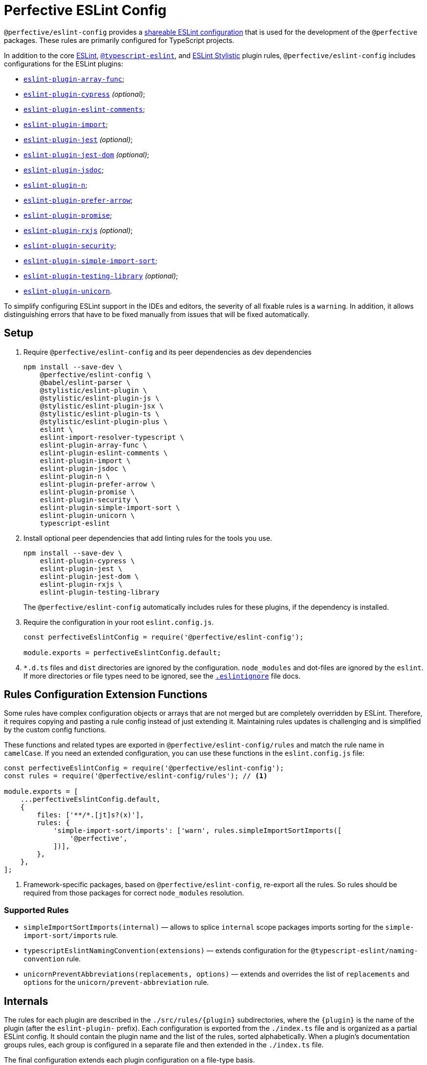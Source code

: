 = Perfective ESLint Config

`@perfective/eslint-config` provides
a https://eslint.org/docs/latest/developer-guide/shareable-configs[shareable ESLint configuration]
that is used for the development of the `@perfective` packages.
These rules are primarily configured for TypeScript projects.

In addition to the core https://eslint.org/docs/latest/rules/[ESLint],
`link:https://typescript-eslint.io/rules/[@typescript-eslint]`,
and https://eslint.style[ESLint Stylistic] plugin rules,
`@perfective/eslint-config` includes configurations for the ESLint plugins:

* `link:https://github.com/freaktechnik/eslint-plugin-array-func[eslint-plugin-array-func]`;
* `link:https://github.com/cypress-io/eslint-plugin-cypress[eslint-plugin-cypress]` _(optional)_;
* `link:https://mysticatea.github.io/eslint-plugin-eslint-comments/[eslint-plugin-eslint-comments]`;
* `link:https://github.com/import-js/eslint-plugin-import[eslint-plugin-import]`;
* `link:https://github.com/jest-community/eslint-plugin-jest[eslint-plugin-jest]` _(optional)_;
* `link:https://github.com/testing-library/eslint-plugin-jest-dom[eslint-plugin-jest-dom]` _(optional)_;
* `link:https://github.com/gajus/eslint-plugin-jsdoc[eslint-plugin-jsdoc]`;
* `link:https://github.com/eslint-community/eslint-plugin-n[eslint-plugin-n]`;
* `link:https://github.com/TristonJ/eslint-plugin-prefer-arrow[eslint-plugin-prefer-arrow]`;
* `link:https://github.com/eslint-community/eslint-plugin-promise[eslint-plugin-promise]`;
* `link:https://github.com/cartant/eslint-plugin-rxjs[eslint-plugin-rxjs]` _(optional)_;
* `link:https://github.com/eslint-community/eslint-plugin-security[eslint-plugin-security]`;
* `link:https://github.com/lydell/eslint-plugin-simple-import-sort[eslint-plugin-simple-import-sort]`;
* `link:https://github.com/testing-library/eslint-plugin-testing-library[eslint-plugin-testing-library]` _(optional)_;
* `link:https://github.com/sindresorhus/eslint-plugin-unicorn[eslint-plugin-unicorn]`.

To simplify configuring ESLint support in the IDEs and editors,
the severity of all fixable rules is a `warning`.
In addition, it allows distinguishing errors that have to be fixed manually
from issues that will be fixed automatically.


== Setup

. Require `@perfective/eslint-config` and its peer dependencies as dev dependencies
+
[source,bash]
----
npm install --save-dev \
    @perfective/eslint-config \
    @babel/eslint-parser \
    @stylistic/eslint-plugin \
    @stylistic/eslint-plugin-js \
    @stylistic/eslint-plugin-jsx \
    @stylistic/eslint-plugin-ts \
    @stylistic/eslint-plugin-plus \
    eslint \
    eslint-import-resolver-typescript \
    eslint-plugin-array-func \
    eslint-plugin-eslint-comments \
    eslint-plugin-import \
    eslint-plugin-jsdoc \
    eslint-plugin-n \
    eslint-plugin-prefer-arrow \
    eslint-plugin-promise \
    eslint-plugin-security \
    eslint-plugin-simple-import-sort \
    eslint-plugin-unicorn \
    typescript-eslint
----
+
. Install optional peer dependencies that add linting rules for the tools you use.
+
[source,bash]
----
npm install --save-dev \
    eslint-plugin-cypress \
    eslint-plugin-jest \
    eslint-plugin-jest-dom \
    eslint-plugin-rxjs \
    eslint-plugin-testing-library
----
+
The `@perfective/eslint-config` automatically includes rules for these plugins,
if the dependency is installed.
+
. Require the configuration in your root `eslint.config.js`.
+
[source,javascript]
----
const perfectiveEslintConfig = require('@perfective/eslint-config');

module.exports = perfectiveEslintConfig.default;
----
+
. `*.d.ts` files and `dist` directories are ignored by the configuration.
`node_modules` and dot-files are ignored by the `eslint`.
If more directories or file types need to be ignored, see the
`link:https://eslint.org/docs/user-guide/configuring/ignoring-code#the-eslintignore-file[.eslintignore]` file docs.


== Rules Configuration Extension Functions

Some rules have complex configuration objects or arrays
that are not merged but are completely overridden by ESLint.
Therefore, it requires copying and pasting a rule config instead of just extending it.
Maintaining rules updates is challenging
and is simplified by the custom config functions.

These functions and related types are exported in `@perfective/eslint-config/rules`
and match the rule name in `camelCase`.
If you need an extended configuration,
you can use these functions in the `eslint.config.js` file:

[source,javascript]
----
const perfectiveEslintConfig = require('@perfective/eslint-config');
const rules = require('@perfective/eslint-config/rules'); // <.>

module.exports = [
    ...perfectiveEslintConfig.default,
    {
        files: ['**/*.[jt]s?(x)'],
        rules: {
            'simple-import-sort/imports': ['warn', rules.simpleImportSortImports([
                '@perfective',
            ])],
        },
    },
];
----
<1> Framework-specific packages, based on `@perfective/eslint-config`, re-export all the rules.
So rules should be required from those packages for correct `node_modules` resolution.


=== Supported Rules

* `simpleImportSortImports(internal)`
— allows to splice `internal` scope packages imports sorting
for the `simple-import-sort/imports` rule.
* `typescriptEslintNamingConvention(extensions)`
— extends configuration for the `@typescript-eslint/naming-convention` rule.
* `unicornPreventAbbreviations(replacements, options)`
— extends and overrides the list of `replacements`
and `options` for the `unicorn/prevent-abbreviation` rule.


== Internals

The rules for each plugin are described in the `./src/rules/{plugin}` subdirectories,
where the `{plugin}` is the name of the plugin (after the `eslint-plugin-` prefix).
Each configuration is exported from the `./index.ts` file
and is organized as a partial ESLint config.
It should contain the plugin name and the list of the rules, sorted alphabetically.
When a plugin's documentation groups rules,
each group is configured in a separate file
and then extended in the `./index.ts` file.

The final configuration extends each plugin configuration on a file-type basis.


== Roadmap

* Add the `@perfective/eslint-plugin` with the rules for working with the `@perfective` packages.
